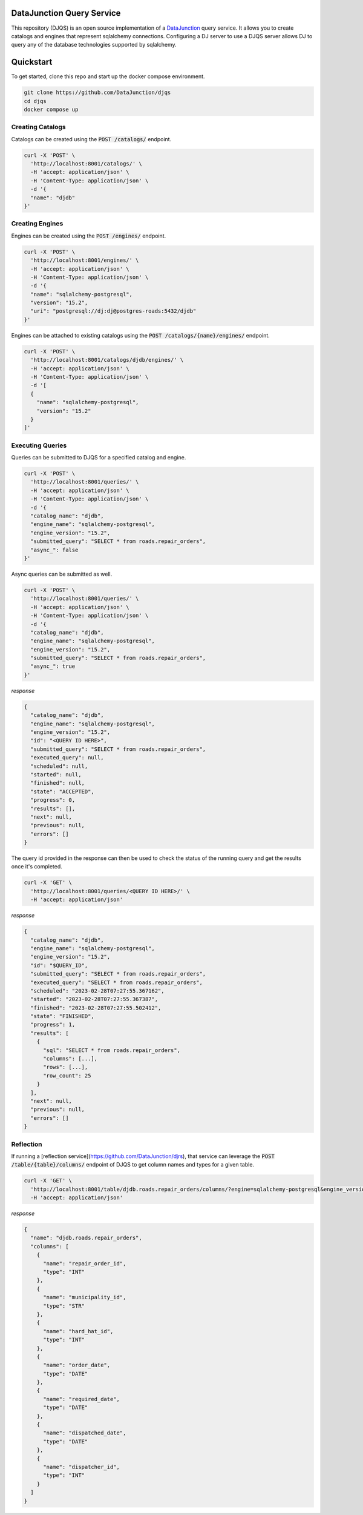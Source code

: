 ==========================
DataJunction Query Service
==========================

This repository (DJQS) is an open source implementation of a `DataJunction <https://github.com/DataJunction/dj>`_
query service. It allows you to create catalogs and engines that represent sqlalchemy connections. Configuring
a DJ server to use a DJQS server allows DJ to query any of the database technologies supported by sqlalchemy.

==========
Quickstart
==========

To get started, clone this repo and start up the docker compose environment.

.. code-block::

    git clone https://github.com/DataJunction/djqs
    cd djqs
    docker compose up

Creating Catalogs
=================

Catalogs can be created using the :code:`POST /catalogs/` endpoint.

.. code-block:: sh

    curl -X 'POST' \
      'http://localhost:8001/catalogs/' \
      -H 'accept: application/json' \
      -H 'Content-Type: application/json' \
      -d '{
      "name": "djdb"
    }'

Creating Engines
================

Engines can be created using the :code:`POST /engines/` endpoint.

.. code-block:: sh

    curl -X 'POST' \
      'http://localhost:8001/engines/' \
      -H 'accept: application/json' \
      -H 'Content-Type: application/json' \
      -d '{
      "name": "sqlalchemy-postgresql",
      "version": "15.2",
      "uri": "postgresql://dj:dj@postgres-roads:5432/djdb"
    }'

Engines can be attached to existing catalogs using the :code:`POST /catalogs/{name}/engines/` endpoint.

.. code-block:: sh

    curl -X 'POST' \
      'http://localhost:8001/catalogs/djdb/engines/' \
      -H 'accept: application/json' \
      -H 'Content-Type: application/json' \
      -d '[
      {
        "name": "sqlalchemy-postgresql",
        "version": "15.2"
      }
    ]'

Executing Queries
=================

Queries can be submitted to DJQS for a specified catalog and engine.

.. code-block:: sh

    curl -X 'POST' \
      'http://localhost:8001/queries/' \
      -H 'accept: application/json' \
      -H 'Content-Type: application/json' \
      -d '{
      "catalog_name": "djdb",
      "engine_name": "sqlalchemy-postgresql",
      "engine_version": "15.2",
      "submitted_query": "SELECT * from roads.repair_orders",
      "async_": false
    }'

Async queries can be submitted as well.

.. code-block:: sh

    curl -X 'POST' \
      'http://localhost:8001/queries/' \
      -H 'accept: application/json' \
      -H 'Content-Type: application/json' \
      -d '{
      "catalog_name": "djdb",
      "engine_name": "sqlalchemy-postgresql",
      "engine_version": "15.2",
      "submitted_query": "SELECT * from roads.repair_orders",
      "async_": true
    }'

*response*

.. code-block:: json

    {
      "catalog_name": "djdb",
      "engine_name": "sqlalchemy-postgresql",
      "engine_version": "15.2",
      "id": "<QUERY ID HERE>",
      "submitted_query": "SELECT * from roads.repair_orders",
      "executed_query": null,
      "scheduled": null,
      "started": null,
      "finished": null,
      "state": "ACCEPTED",
      "progress": 0,
      "results": [],
      "next": null,
      "previous": null,
      "errors": []
    }

The query id provided in the response can then be used to check the status of the running query and get the results
once it's completed.

.. code-block:: sh

    curl -X 'GET' \
      'http://localhost:8001/queries/<QUERY ID HERE>/' \
      -H 'accept: application/json'

*response*

.. code-block:: json

    {
      "catalog_name": "djdb",
      "engine_name": "sqlalchemy-postgresql",
      "engine_version": "15.2",
      "id": "$QUERY_ID",
      "submitted_query": "SELECT * from roads.repair_orders",
      "executed_query": "SELECT * from roads.repair_orders",
      "scheduled": "2023-02-28T07:27:55.367162",
      "started": "2023-02-28T07:27:55.367387",
      "finished": "2023-02-28T07:27:55.502412",
      "state": "FINISHED",
      "progress": 1,
      "results": [
        {
          "sql": "SELECT * from roads.repair_orders",
          "columns": [...],
          "rows": [...],
          "row_count": 25
        }
      ],
      "next": null,
      "previous": null,
      "errors": []
    }

Reflection
==========

If running a [reflection service](https://github.com/DataJunction/djrs), that service can leverage the
:code:`POST /table/{table}/columns/` endpoint of DJQS to get column names and types for a given table.

.. code-block:: sh

    curl -X 'GET' \
      'http://localhost:8001/table/djdb.roads.repair_orders/columns/?engine=sqlalchemy-postgresql&engine_version=15.2' \
      -H 'accept: application/json'

*response*

.. code-block:: json

    {
      "name": "djdb.roads.repair_orders",
      "columns": [
        {
          "name": "repair_order_id",
          "type": "INT"
        },
        {
          "name": "municipality_id",
          "type": "STR"
        },
        {
          "name": "hard_hat_id",
          "type": "INT"
        },
        {
          "name": "order_date",
          "type": "DATE"
        },
        {
          "name": "required_date",
          "type": "DATE"
        },
        {
          "name": "dispatched_date",
          "type": "DATE"
        },
        {
          "name": "dispatcher_id",
          "type": "INT"
        }
      ]
    }
